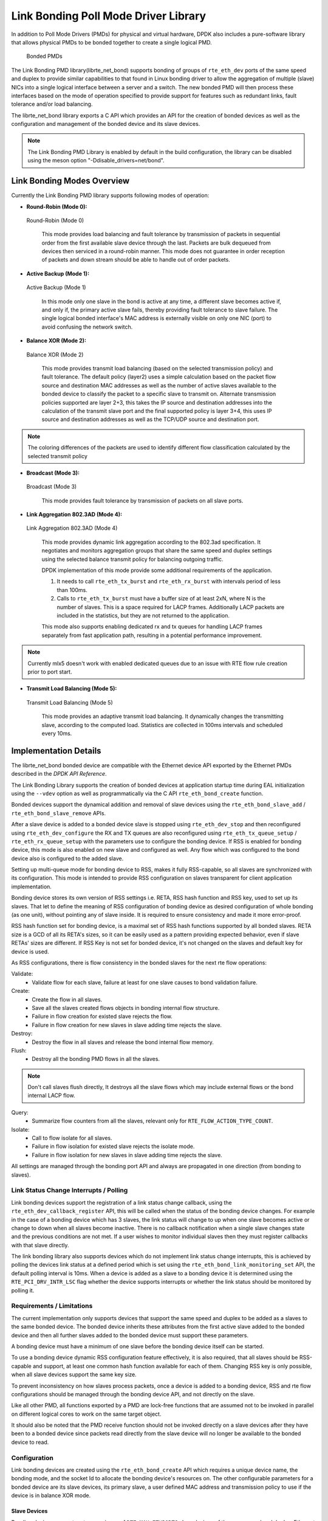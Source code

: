 ..  SPDX-License-Identifier: BSD-3-Clause
    Copyright(c) 2010-2015 Intel Corporation.

Link Bonding Poll Mode Driver Library
=====================================

In addition to Poll Mode Drivers (PMDs) for physical and virtual hardware,
DPDK also includes a pure-software library that
allows physical PMDs to be bonded together to create a single logical PMD.

.. figure:: img/bond-overview.*

   Bonded PMDs


The Link Bonding PMD library(librte_net_bond) supports bonding of groups of
``rte_eth_dev`` ports of the same speed and duplex to provide similar
capabilities to that found in Linux bonding driver to allow the aggregation
of multiple (slave) NICs into a single logical interface between a server
and a switch. The new bonded PMD will then process these interfaces based on
the mode of operation specified to provide support for features such as
redundant links, fault tolerance and/or load balancing.

The librte_net_bond library exports a C API which provides an API for the
creation of bonded devices as well as the configuration and management of the
bonded device and its slave devices.

.. note::

    The Link Bonding PMD Library is enabled by default in the build
    configuration, the library can be disabled using the meson option
    "-Ddisable_drivers=net/bond".


Link Bonding Modes Overview
---------------------------

Currently the Link Bonding PMD library supports following modes of operation:

*   **Round-Robin (Mode 0):**

.. figure:: img/bond-mode-0.*

   Round-Robin (Mode 0)


    This mode provides load balancing and fault tolerance by transmission of
    packets in sequential order from the first available slave device through
    the last. Packets are bulk dequeued from devices then serviced in a
    round-robin manner. This mode does not guarantee in order reception of
    packets and down stream should be able to handle out of order packets.

*   **Active Backup (Mode 1):**

.. figure:: img/bond-mode-1.*

   Active Backup (Mode 1)


    In this mode only one slave in the bond is active at any time, a different
    slave becomes active if, and only if, the primary active slave fails,
    thereby providing fault tolerance to slave failure. The single logical
    bonded interface's MAC address is externally visible on only one NIC (port)
    to avoid confusing the network switch.

*   **Balance XOR (Mode 2):**

.. figure:: img/bond-mode-2.*

   Balance XOR (Mode 2)


    This mode provides transmit load balancing (based on the selected
    transmission policy) and fault tolerance. The default policy (layer2) uses
    a simple calculation based on the packet flow source and destination MAC
    addresses as well as the number of active slaves available to the bonded
    device to classify the packet to a specific slave to transmit on. Alternate
    transmission policies supported are layer 2+3, this takes the IP source and
    destination addresses into the calculation of the transmit slave port and
    the final supported policy is layer 3+4, this uses IP source and
    destination addresses as well as the TCP/UDP source and destination port.

.. note::
    The coloring differences of the packets are used to identify different flow
    classification calculated by the selected transmit policy


*   **Broadcast (Mode 3):**

.. figure:: img/bond-mode-3.*

   Broadcast (Mode 3)


    This mode provides fault tolerance by transmission of packets on all slave
    ports.

*   **Link Aggregation 802.3AD (Mode 4):**

.. figure:: img/bond-mode-4.*

   Link Aggregation 802.3AD (Mode 4)


    This mode provides dynamic link aggregation according to the 802.3ad
    specification. It negotiates and monitors aggregation groups that share the
    same speed and duplex settings using the selected balance transmit policy
    for balancing outgoing traffic.

    DPDK implementation of this mode provide some additional requirements of
    the application.

    #. It needs to call ``rte_eth_tx_burst`` and ``rte_eth_rx_burst`` with
       intervals period of less than 100ms.

    #. Calls to ``rte_eth_tx_burst`` must have a buffer size of at least 2xN,
       where N is the number of slaves. This is a space required for LACP
       frames. Additionally LACP packets are included in the statistics, but
       they are not returned to the application.

    This mode also supports enabling dedicated rx and tx queues for handling
    LACP frames separately from fast application path, resulting in
    a potential performance improvement.

.. note::
    Currently mlx5 doesn't work with enabled dedicated queues due to
    an issue with RTE flow rule creation prior to port start.

*   **Transmit Load Balancing (Mode 5):**

.. figure:: img/bond-mode-5.*

   Transmit Load Balancing (Mode 5)


    This mode provides an adaptive transmit load balancing. It dynamically
    changes the transmitting slave, according to the computed load. Statistics
    are collected in 100ms intervals and scheduled every 10ms.


Implementation Details
----------------------

The librte_net_bond bonded device are compatible with the Ethernet device API
exported by the Ethernet PMDs described in the *DPDK API Reference*.

The Link Bonding Library supports the creation of bonded devices at application
startup time during EAL initialization using the ``--vdev`` option as well as
programmatically via the C API ``rte_eth_bond_create`` function.

Bonded devices support the dynamical addition and removal of slave devices using
the ``rte_eth_bond_slave_add`` / ``rte_eth_bond_slave_remove`` APIs.

After a slave device is added to a bonded device slave is stopped using
``rte_eth_dev_stop`` and then reconfigured using ``rte_eth_dev_configure``
the RX and TX queues are also reconfigured using ``rte_eth_tx_queue_setup`` /
``rte_eth_rx_queue_setup`` with the parameters use to configure the bonding
device. If RSS is enabled for bonding device, this mode is also enabled on new
slave and configured as well.
Any flow which was configured to the bond device also is configured to the added
slave.

Setting up multi-queue mode for bonding device to RSS, makes it fully
RSS-capable, so all slaves are synchronized with its configuration. This mode is
intended to provide RSS configuration on slaves transparent for client
application implementation.

Bonding device stores its own version of RSS settings i.e. RETA, RSS hash
function and RSS key, used to set up its slaves. That let to define the meaning
of RSS configuration of bonding device as desired configuration of whole bonding
(as one unit), without pointing any of slave inside. It is required to ensure
consistency and made it more error-proof.

RSS hash function set for bonding device, is a maximal set of RSS hash functions
supported by all bonded slaves. RETA size is a GCD of all its RETA's sizes, so
it can be easily used as a pattern providing expected behavior, even if slave
RETAs' sizes are different. If RSS Key is not set for bonded device, it's not
changed on the slaves and default key for device is used.

As RSS configurations, there is flow consistency in the bonded slaves for the
next rte flow operations:

Validate:
	- Validate flow for each slave, failure at least for one slave causes to
	  bond validation failure.

Create:
	- Create the flow in all slaves.
	- Save all the slaves created flows objects in bonding internal flow
	  structure.
	- Failure in flow creation for existed slave rejects the flow.
	- Failure in flow creation for new slaves in slave adding time rejects
	  the slave.

Destroy:
	- Destroy the flow in all slaves and release the bond internal flow
	  memory.

Flush:
	- Destroy all the bonding PMD flows in all the slaves.

.. note::

    Don't call slaves flush directly, It destroys all the slave flows which
    may include external flows or the bond internal LACP flow.

Query:
	- Summarize flow counters from all the slaves, relevant only for
	  ``RTE_FLOW_ACTION_TYPE_COUNT``.

Isolate:
	- Call to flow isolate for all slaves.
	- Failure in flow isolation for existed slave rejects the isolate mode.
	- Failure in flow isolation for new slaves in slave adding time rejects
	  the slave.

All settings are managed through the bonding port API and always are propagated
in one direction (from bonding to slaves).

Link Status Change Interrupts / Polling
~~~~~~~~~~~~~~~~~~~~~~~~~~~~~~~~~~~~~~~~

Link bonding devices support the registration of a link status change callback,
using the ``rte_eth_dev_callback_register`` API, this will be called when the
status of the bonding device changes. For example in the case of a bonding
device which has 3 slaves, the link status will change to up when one slave
becomes active or change to down when all slaves become inactive. There is no
callback notification when a single slave changes state and the previous
conditions are not met. If a user wishes to monitor individual slaves then they
must register callbacks with that slave directly.

The link bonding library also supports devices which do not implement link
status change interrupts, this is achieved by polling the devices link status at
a defined period which is set using the ``rte_eth_bond_link_monitoring_set``
API, the default polling interval is 10ms. When a device is added as a slave to
a bonding device it is determined using the ``RTE_PCI_DRV_INTR_LSC`` flag
whether the device supports interrupts or whether the link status should be
monitored by polling it.

Requirements / Limitations
~~~~~~~~~~~~~~~~~~~~~~~~~~

The current implementation only supports devices that support the same speed
and duplex to be added as a slaves to the same bonded device. The bonded device
inherits these attributes from the first active slave added to the bonded
device and then all further slaves added to the bonded device must support
these parameters.

A bonding device must have a minimum of one slave before the bonding device
itself can be started.

To use a bonding device dynamic RSS configuration feature effectively, it is
also required, that all slaves should be RSS-capable and support, at least one
common hash function available for each of them. Changing RSS key is only
possible, when all slave devices support the same key size.

To prevent inconsistency on how slaves process packets, once a device is added
to a bonding device, RSS and rte flow configurations should be managed through
the bonding device API, and not directly on the slave.

Like all other PMD, all functions exported by a PMD are lock-free functions
that are assumed not to be invoked in parallel on different logical cores to
work on the same target object.

It should also be noted that the PMD receive function should not be invoked
directly on a slave devices after they have been to a bonded device since
packets read directly from the slave device will no longer be available to the
bonded device to read.

Configuration
~~~~~~~~~~~~~

Link bonding devices are created using the ``rte_eth_bond_create`` API
which requires a unique device name, the bonding mode,
and the socket Id to allocate the bonding device's resources on.
The other configurable parameters for a bonded device are its slave devices,
its primary slave, a user defined MAC address and transmission policy to use if
the device is in balance XOR mode.

Slave Devices
^^^^^^^^^^^^^

Bonding devices support up to a maximum of ``RTE_MAX_ETHPORTS`` slave devices
of the same speed and duplex. Ethernet devices can be added as a slave to a
maximum of one bonded device. Slave devices are reconfigured with the
configuration of the bonded device on being added to a bonded device.

The bonded also guarantees to return the MAC address of the slave device to its
original value of removal of a slave from it.

Primary Slave
^^^^^^^^^^^^^

The primary slave is used to define the default port to use when a bonded
device is in active backup mode. A different port will only be used if, and
only if, the current primary port goes down. If the user does not specify a
primary port it will default to being the first port added to the bonded device.

MAC Address
^^^^^^^^^^^

The bonded device can be configured with a user specified MAC address, this
address will be inherited by the some/all slave devices depending on the
operating mode. If the device is in active backup mode then only the primary
device will have the user specified MAC, all other slaves will retain their
original MAC address. In mode 0, 2, 3, 4 all slaves devices are configure with
the bonded devices MAC address.

If a user defined MAC address is not defined then the bonded device will
default to using the primary slaves MAC address.

Balance XOR Transmit Policies
^^^^^^^^^^^^^^^^^^^^^^^^^^^^^

There are 3 supported transmission policies for bonded device running in
Balance XOR mode. Layer 2, Layer 2+3, Layer 3+4.

*   **Layer 2:**   Ethernet MAC address based balancing is the default
    transmission policy for Balance XOR bonding mode. It uses a simple XOR
    calculation on the source MAC address and destination MAC address of the
    packet and then calculate the modulus of this value to calculate the slave
    device to transmit the packet on.

*   **Layer 2 + 3:** Ethernet MAC address & IP Address based balancing uses a
    combination of source/destination MAC addresses and the source/destination
    IP addresses of the data packet to decide which slave port the packet will
    be transmitted on.

*   **Layer 3 + 4:**  IP Address & UDP Port based  balancing uses a combination
    of source/destination IP Address and the source/destination UDP ports of
    the packet of the data packet to decide which slave port the packet will be
    transmitted on.

All these policies support 802.1Q VLAN Ethernet packets, as well as IPv4, IPv6
and UDP protocols for load balancing.

Using Link Bonding Devices
--------------------------

The librte_net_bond library supports two modes of device creation, the libraries
export full C API or using the EAL command line to statically configure link
bonding devices at application startup. Using the EAL option it is possible to
use link bonding functionality transparently without specific knowledge of the
libraries API, this can be used, for example, to add bonding functionality,
such as active backup, to an existing application which has no knowledge of
the link bonding C API.

Using the Poll Mode Driver from an Application
~~~~~~~~~~~~~~~~~~~~~~~~~~~~~~~~~~~~~~~~~~~~~~

Using the librte_net_bond libraries API it is possible to dynamically create
and manage link bonding device from within any application. Link bonding
devices are created using the ``rte_eth_bond_create`` API which requires a
unique device name, the link bonding mode to initial the device in and finally
the socket Id which to allocate the devices resources onto. After successful
creation of a bonding device it must be configured using the generic Ethernet
device configure API ``rte_eth_dev_configure`` and then the RX and TX queues
which will be used must be setup using ``rte_eth_tx_queue_setup`` /
``rte_eth_rx_queue_setup``.

Slave devices can be dynamically added and removed from a link bonding device
using the ``rte_eth_bond_slave_add`` / ``rte_eth_bond_slave_remove``
APIs but at least one slave device must be added to the link bonding device
before it can be started using ``rte_eth_dev_start``.

The link status of a bonded device is dictated by that of its slaves, if all
slave device link status are down or if all slaves are removed from the link
bonding device then the link status of the bonding device will go down.

It is also possible to configure / query the configuration of the control
parameters of a bonded device using the provided APIs
``rte_eth_bond_mode_set/ get``, ``rte_eth_bond_primary_set/get``,
``rte_eth_bond_mac_set/reset`` and ``rte_eth_bond_xmit_policy_set/get``.

Using Link Bonding Devices from the EAL Command Line
~~~~~~~~~~~~~~~~~~~~~~~~~~~~~~~~~~~~~~~~~~~~~~~~~~~~

Link bonding devices can be created at application startup time using the
``--vdev`` EAL command line option. The device name must start with the
net_bonding prefix followed by numbers or letters. The name must be unique for
each device. Each device can have multiple options arranged in a comma
separated list. Multiple devices definitions can be arranged by calling the
``--vdev`` option multiple times.

Device names and bonding options must be separated by commas as shown below:

.. code-block:: console

    ./<build_dir>/app/dpdk-testpmd -l 0-3 -n 4 --vdev 'net_bonding0,bond_opt0=..,bond opt1=..'--vdev 'net_bonding1,bond _opt0=..,bond_opt1=..'

Link Bonding EAL Options
^^^^^^^^^^^^^^^^^^^^^^^^

There are multiple ways of definitions that can be assessed and combined as
long as the following two rules are respected:

*   A unique device name, in the format of net_bondingX is provided,
    where X can be any combination of numbers and/or letters,
    and the name is no greater than 32 characters long.

*   A least one slave device is provided with for each bonded device definition.

*   The operation mode of the bonded device being created is provided.

The different options are:

*   mode: Integer value defining the bonding mode of the device.
    Currently supports modes 0,1,2,3,4,5 (round-robin, active backup, balance,
    broadcast, link aggregation, transmit load balancing).

.. code-block:: console

        mode=2

*   slave: Defines the PMD device which will be added as slave to the bonded
    device. This option can be selected multiple times, for each device to be
    added as a slave. Physical devices should be specified using their PCI
    address, in the format domain:bus:devid.function

.. code-block:: console

        slave=0000:0a:00.0,slave=0000:0a:00.1

*   primary: Optional parameter which defines the primary slave port,
    is used in active backup mode to select the primary slave for data TX/RX if
    it is available. The primary port also is used to select the MAC address to
    use when it is not defined by the user. This defaults to the first slave
    added to the device if it is specified. The primary device must be a slave
    of the bonded device.

.. code-block:: console

        primary=0000:0a:00.0

*   socket_id: Optional parameter used to select which socket on a NUMA device
    the bonded devices resources will be allocated on.

.. code-block:: console

        socket_id=0

*   mac: Optional parameter to select a MAC address for link bonding device,
    this overrides the value of the primary slave device.

.. code-block:: console

        mac=00:1e:67:1d:fd:1d

*   xmit_policy: Optional parameter which defines the transmission policy when
    the bonded device is in  balance mode. If not user specified this defaults
    to l2 (layer 2) forwarding, the other transmission policies available are
    l23 (layer 2+3) and l34 (layer 3+4)

.. code-block:: console

        xmit_policy=l23

*   lsc_poll_period_ms: Optional parameter which defines the polling interval
    in milli-seconds at which devices which don't support lsc interrupts are
    checked for a change in the devices link status

.. code-block:: console

        lsc_poll_period_ms=100

*   up_delay: Optional parameter which adds a delay in milli-seconds to the
    propagation of a devices link status changing to up, by default this
    parameter is zero.

.. code-block:: console

        up_delay=10

*   down_delay: Optional parameter which adds a delay in milli-seconds to the
    propagation of a devices link status changing to down, by default this
    parameter is zero.

.. code-block:: console

        down_delay=50

Examples of Usage
^^^^^^^^^^^^^^^^^

Create a bonded device in round robin mode with two slaves specified by their PCI address:

.. code-block:: console

    ./<build_dir>/app/dpdk-testpmd -l 0-3 -n 4 --vdev 'net_bonding0,mode=0,slave=0000:0a:00.01,slave=0000:04:00.00' -- --port-topology=chained

Create a bonded device in round robin mode with two slaves specified by their PCI address and an overriding MAC address:

.. code-block:: console

    ./<build_dir>/app/dpdk-testpmd -l 0-3 -n 4 --vdev 'net_bonding0,mode=0,slave=0000:0a:00.01,slave=0000:04:00.00,mac=00:1e:67:1d:fd:1d' -- --port-topology=chained

Create a bonded device in active backup mode with two slaves specified, and a primary slave specified by their PCI addresses:

.. code-block:: console

    ./<build_dir>/app/dpdk-testpmd -l 0-3 -n 4 --vdev 'net_bonding0,mode=1,slave=0000:0a:00.01,slave=0000:04:00.00,primary=0000:0a:00.01' -- --port-topology=chained

Create a bonded device in balance mode with two slaves specified by their PCI addresses, and a transmission policy of layer 3 + 4 forwarding:

.. code-block:: console

    ./<build_dir>/app/dpdk-testpmd -l 0-3 -n 4 --vdev 'net_bonding0,mode=2,slave=0000:0a:00.01,slave=0000:04:00.00,xmit_policy=l34' -- --port-topology=chained
